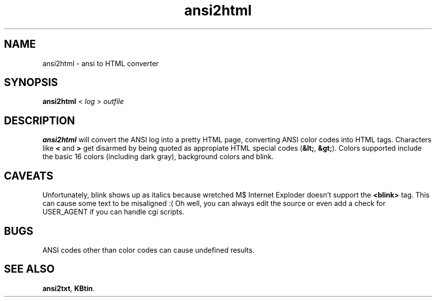 .TH ansi2html 6 2002-09-02 KBtin KBtin
.SH NAME
ansi2html \- ansi to HTML converter
.SH SYNOPSIS
.B ansi2html
<
.I log
>
.I outfile
.SH DESCRIPTION
.B ansi2html
will convert the ANSI log into a pretty HTML page, converting ANSI color
codes into HTML tags.  Characters like
.B "<"
and
.B ">"
get disarmed by being quoted as appropiate HTML special codes
.RB "(" "&lt;" ","
.BR "&gt;" ")."
Colors supported include the basic 16 colors (including dark gray),
background colors and blink.
.SH CAVEATS
Unfortunately, blink shows up as italics because wretched M$ Internet
Exploder doesn't support the
.B "<blink>"
tag.  This can cause some text to
be misaligned :(  Oh well, you can always edit the source or even add a
check for USER_AGENT if you can handle cgi scripts.
.SH BUGS
ANSI codes other than color codes can cause undefined results.
.SH "SEE ALSO"
.BR ansi2txt ,
.BR KBtin .
